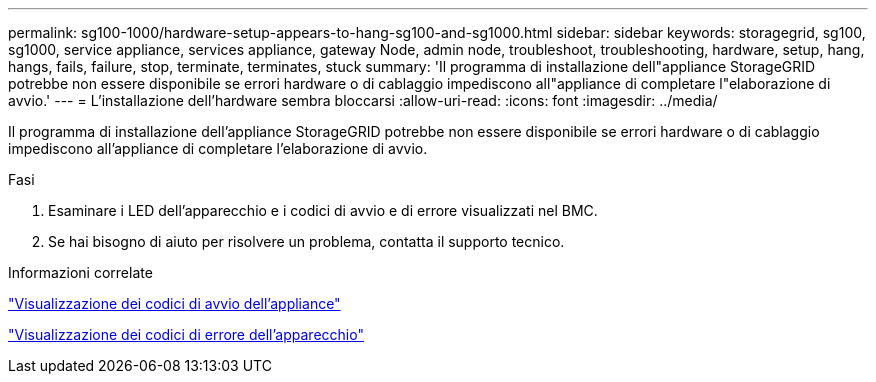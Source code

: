 ---
permalink: sg100-1000/hardware-setup-appears-to-hang-sg100-and-sg1000.html 
sidebar: sidebar 
keywords: storagegrid, sg100, sg1000, service appliance, services appliance, gateway Node, admin node, troubleshoot, troubleshooting, hardware, setup, hang, hangs, fails, failure, stop, terminate, terminates, stuck 
summary: 'Il programma di installazione dell"appliance StorageGRID potrebbe non essere disponibile se errori hardware o di cablaggio impediscono all"appliance di completare l"elaborazione di avvio.' 
---
= L'installazione dell'hardware sembra bloccarsi
:allow-uri-read: 
:icons: font
:imagesdir: ../media/


[role="lead"]
Il programma di installazione dell'appliance StorageGRID potrebbe non essere disponibile se errori hardware o di cablaggio impediscono all'appliance di completare l'elaborazione di avvio.

.Fasi
. Esaminare i LED dell'apparecchio e i codici di avvio e di errore visualizzati nel BMC.
. Se hai bisogno di aiuto per risolvere un problema, contatta il supporto tecnico.


.Informazioni correlate
link:viewing-boot-up-codes-for-appliance-sg100-and-sg1000.html["Visualizzazione dei codici di avvio dell'appliance"]

link:viewing-error-codes-for-sg1000-controller-sg100-and-sg1000.html["Visualizzazione dei codici di errore dell'apparecchio"]
